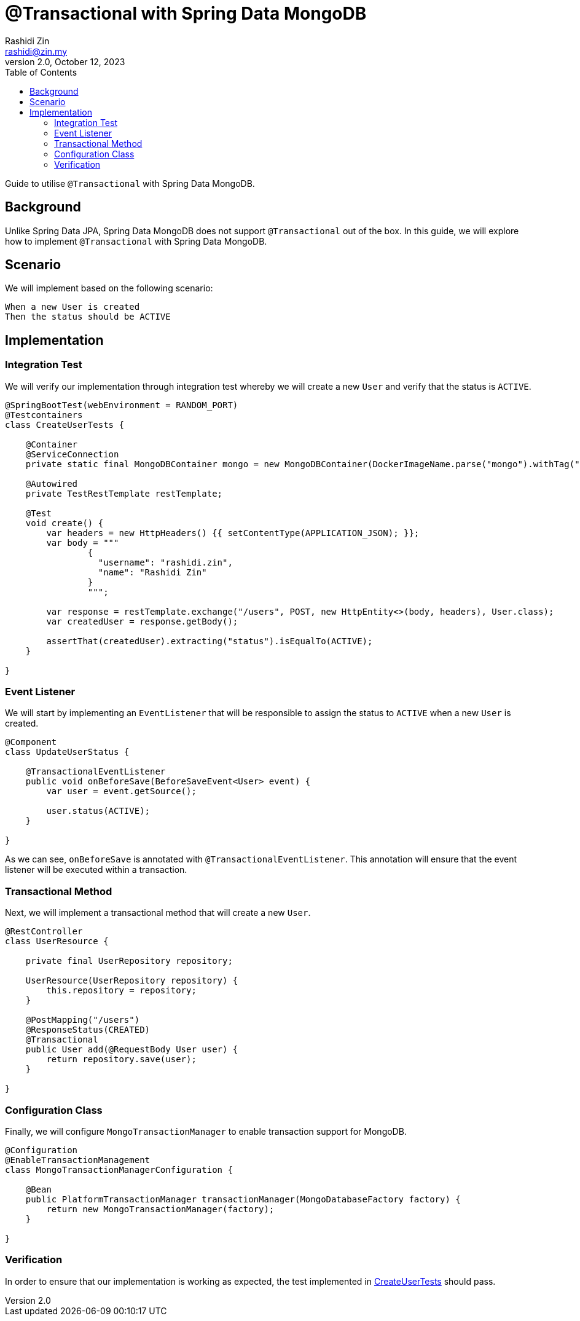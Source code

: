= @Transactional with Spring Data MongoDB
:source-highlighter: highlightjs
:source-language: java
Rashidi Zin <rashidi@zin.my>
2.0, October 12, 2023
:toc:
:icons: font
:url-quickref: https://github.com/rashidi/spring-boot-tutorials/tree/master/data-mongodb-transactional

Guide to utilise `@Transactional` with Spring Data MongoDB.

== Background

Unlike Spring Data JPA, Spring Data MongoDB does not support `@Transactional` out of the box. In this guide, we will explore how to implement `@Transactional` with Spring Data MongoDB.

== Scenario

We will implement based on the following scenario:

[,text]
----
When a new User is created
Then the status should be ACTIVE
----

== Implementation

=== Integration Test

We will verify our implementation through integration test whereby we will create a new `User` and verify that the status is `ACTIVE`.

[source,java]
----
@SpringBootTest(webEnvironment = RANDOM_PORT)
@Testcontainers
class CreateUserTests {

    @Container
    @ServiceConnection
    private static final MongoDBContainer mongo = new MongoDBContainer(DockerImageName.parse("mongo").withTag("6"));

    @Autowired
    private TestRestTemplate restTemplate;

    @Test
    void create() {
        var headers = new HttpHeaders() {{ setContentType(APPLICATION_JSON); }};
        var body = """
                {
                  "username": "rashidi.zin",
                  "name": "Rashidi Zin"
                }
                """;

        var response = restTemplate.exchange("/users", POST, new HttpEntity<>(body, headers), User.class);
        var createdUser = response.getBody();

        assertThat(createdUser).extracting("status").isEqualTo(ACTIVE);
    }

}
----

=== Event Listener

We will start by implementing an `EventListener` that will be responsible to assign the status to `ACTIVE` when a new `User` is created.

[source,java]
----
@Component
class UpdateUserStatus {

    @TransactionalEventListener
    public void onBeforeSave(BeforeSaveEvent<User> event) {
        var user = event.getSource();

        user.status(ACTIVE);
    }

}
----

As we can see, `onBeforeSave` is annotated with `@TransactionalEventListener`. This annotation will ensure that the event listener will be
executed within a transaction.

=== Transactional Method

Next, we will implement a transactional method that will create a new `User`.

[source,java]
----
@RestController
class UserResource {

    private final UserRepository repository;

    UserResource(UserRepository repository) {
        this.repository = repository;
    }

    @PostMapping("/users")
    @ResponseStatus(CREATED)
    @Transactional
    public User add(@RequestBody User user) {
        return repository.save(user);
    }

}
----

=== Configuration Class

Finally, we will configure `MongoTransactionManager` to enable transaction support for MongoDB.

[source,java]
----
@Configuration
@EnableTransactionManagement
class MongoTransactionManagerConfiguration {

    @Bean
    public PlatformTransactionManager transactionManager(MongoDatabaseFactory factory) {
        return new MongoTransactionManager(factory);
    }

}
----

=== Verification

In order to ensure that our implementation is working as expected, the test implemented in link:{url-quickref}/src/test/java/zin/rashidi/boot/data/mongodb/tm/user/CreateUserTests.java[CreateUserTests] should pass.
